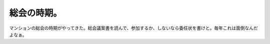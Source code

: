 総会の時期。
============

マンションの総会の時期がやってきた。総会議案書を読んで、参加するか、しないなら委任状を書けと。毎年これは面倒なんだよなぁ。






.. author:: default
.. categories:: life
.. tags::
.. comments::
